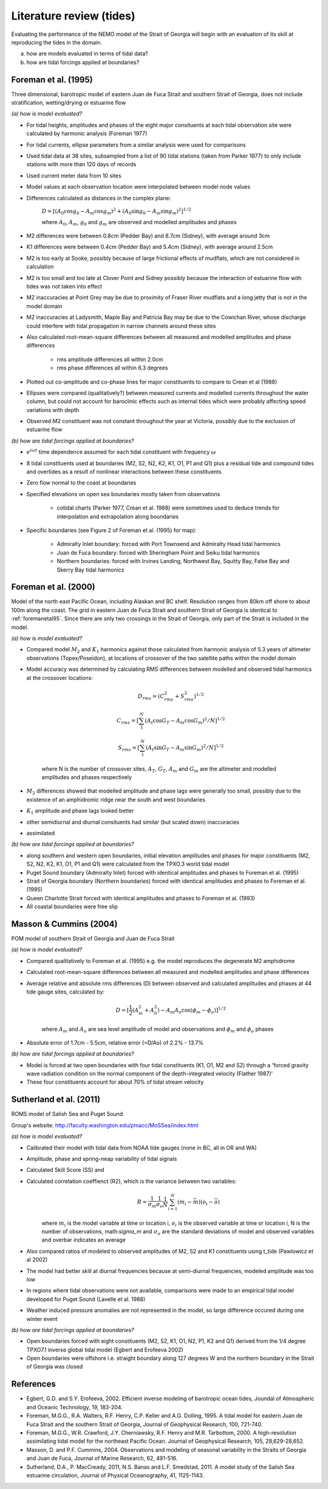 Literature review (tides)
===================================

Evaluating the performance of the NEMO model of the Strait of Georgia will begin with an evaluation of its skill at reproducing the tides in the domain. 

(a) how are models evaluated in terms of tidal data?

(b) how are tidal forcings applied at boundaries?

.. _foremanetal95:

Foreman et al. (1995) 
-------------------------
Three dimensional, barotropic model of eastern Juan de Fuca Strait and southern Strait of Georgia, does not include stratification, wetting/drying or estuarine flow

*(a) how is model evaluated?*

* For tidal heights, amplitudes and phases of the eight major consituents at each tidal observation site were calculated by harmonic analysis (Foreman 1977) 
* For tidal currents, ellipse parameters from a similar analysis were used for comparisons
* Used tidal data at 38 sites, subsampled from a list of 90 tidal stations (taken from Parker 1977) to only include stations with more than 120 days of records 
* Used current meter data from 10 sites
* Model values at each observation location were interpolated between model node values
* Differences calculated as distances in the complex plane:

	:math:`D = [(A_0 \cos g_0 - A_m \cos g_m)^2 + (A_0 \sin g_0 - A_m \sin g_m)^2]^{1/2}`

	where :math:`A_0`, :math:`A_m`, :math:`g_0` and :math:`g_m` are observed and modelled amplitudes and phases

* M2 differences were between 0.8cm (Pedder Bay) and 8.7cm (Sidney), with average around 3cm 
* K1 differences were between 0.4cm (Pedder Bay) and 5.4cm (Sidney), with average around 2.5cm
* M2 is too early at Sooke, possibly because of large frictional effects of mudflats, which are not considered in calculation
* M2 is too small and too late at Clover Point and Sidney possibly because the interaction of estuarine flow with tides was not taken into effect
* M2 inaccuracies at Point Grey may be due to proximity of Fraser River mudflats and a long jetty that is not in the model domain
* M2 inaccuracies at Ladysmith, Maple Bay and Patricia Bay may be due to the Cowichan River, whose discharge could interfere with tidal propagation in narrow channels around these sites

* Also calculated root-mean-square differences between all measured and modelled amplitudes and phase differences

	- rms amplitude differences all within 2.0cm
	- rms phase differences all within 6.3 degrees

* Plotted out co-amplitude and co-phase lines for major constituents to compare to Crean et al (1988)
* Ellipses were compared (qualitatively?) between measured currents and modelled currents throughout the water column, but could not account for baroclinic effects such as internal tides which were probably affecting speed variations with depth 
* Observed M2 constituent was not constant throughout the year at Victoria, possibly due to the exclusion of estuarine flow

*(b) how are tidal forcings applied at boundaries?*

* :math:`e^{i \omega t}` time dependence assumed for each tidal constituent with frequency :math:`\omega`
* 8 tidal constituents used at boundaries (M2, S2, N2, K2, K1, O1, P1 and Q1) plus a residual tide and compound tides and overtides as a result of nonlinear interactions between these constituents
* Zero flow normal to the coast at boundaries
* Specified elevations on open sea boundaries mostly taken from observations

	- cotidal charts (Parker 1977, Crean et al. 1988) were sometimes used to deduce trends for interpolation and extrapolation along boundaries

* Specific boundaries (see Figure 2 of Foreman et al. (1995) for map):

	- Admiralty Inlet boundary: forced with Port Townsend and Admiralty Head tidal harmonics
	- Juan de Fuca boundary: forced with Sheringham Point and Seiku tidal harmonics
	- Northern boundaries: forced with Irvines Landing, Northwest Bay, Squitty Bay, False Bay and Skerry Bay tidal harmonics

.. _foremanetal00:

Foreman et al. (2000)
---------------------------
Model of the north east Pacific Ocean, including Alaskan and BC shelf. Resolution ranges from 80km off shore to about 100m along the coast. The grid in eastern Juan de Fuca Strait and southern Strait of Georgia is identical to :ref:`foremanetal95`. Since there are only two crossings in the Strait of Georgia, only part of the Strait is included in the model.

*(a) how is model evaluated?*

* Compared model :math:`M_2` and :math:`K_1` harmonics against those calculated from harmonic analysis of 5.3 years of altimeter observations (Topex/Poseidon), at locations of crossover of the two satellite paths within the model domain
* Model accuracy was determined by calculating RMS differences between modelled and observed tidal harmonics at the crossover locations:

	.. math:: 
	 D_{rms} = (C^2_{rms}+S^2_{rms})^{1/2}

	 C_{rms} = [\sum_1^N(A_t \cos G_T - A_m \cos G_m)^2/N]^{1/2}

	 S_{rms} = [\sum_1^N(A_t \sin G_T - A_m \sin G_m)^2/N]^{1/2}

	where N is the number of crossover sites, :math:`A_T`, :math:`G_T`, :math:`A_m` and :math:`G_m` are the altimeter and modelled amplitudes and phases respectively

* :math:`M_2` differences showed that modelled amplitude and phase lags were generally too small, possibly due to the existence of an amphidromic ridge near the south and west boundaries
* :math:`K_1` amplitude and phase lags looked better
* other semidiurnal and diurnal consituents had similar (but scaled down) inaccuracies
* assimilated 

*(b) how are tidal forcings applied at boundaries?*

* along southern and western open boundaries, initial elevation amplitudes and phases for major constituents (M2, S2, N2, K2, K1, O1, P1 and Q1) were calculated from the TPXO.3 world tidal model
* Puget Sound boundary (Admiralty Inlet) forced with identical amplitudes and phases to Foreman et al. (1995)
* Strait of Georgia boundary (Northern boundaries) forced with identical amplitudes and phases to Foreman et al. (1995)
* Queen Charlotte Strait forced with identical amplitudes and phases to Foreman et al. (1993)
* All coastal boundaries were free slip

Masson & Cummins (2004)
------------------------------------

POM model of southern Strait of Georgia and Juan de Fuca Strait

*(a) how is model evaluated?*

* Compared qualitatively to Foreman et al. (1995) e.g. the model reproduces the degenerate M2 amphidrome
* Calculated root-mean-square differences between all measured and modelled amplitudes and phase differences
* Average relative and absolute rms differences (D) between observed and calculated amplitudes and phases at 44 tide gauge sites, calculated by:

	.. math:: 
	 D = [\frac{1}{2} (A_m^2 + A_0^2) - A_m A_o \cos (\phi_m - \phi_o)]^{1/2}

	where :math:`A_m` and :math:`A_o` are sea level amplitude of model and observations and :math:`\phi_m` and :math:`\phi_o` phases

* Absolute error of 1.7cm - 5.5cm, relative error (=D/Ao) of 2.2% - 13.7%

*(b) how are tidal forcings applied at boundaries?*

* Model is forced at two open boundaries with four tidal constituents (K1, O1, M2 and S2) through a 'forced gravity wave radiation condition on the normal component of the depth-integrated velocity (Flather 1987)' 
* These four constituents account for about 70% of tidal stream velocity

.. _sutherlandetal11:

Sutherland et al. (2011)
-------------------------------------------

ROMS model of Salish Sea and Puget Sound

Group's website: http://faculty.washington.edu/pmacc/MoSSea/index.html

*(a) how is model evaluated?*

* Calibrated their model with tidal data from NOAA tide gauges (none in BC, all in OR and WA)
* Amplitude, phase and spring-neap variability of tidal signals
* Calculated Skill Score (SS) and 
* Calculated correlation coeffienct (R2), which is the variance between two variables:
	.. math:: 
	 R = \frac{1}{\sigma_m} \frac{1}{\sigma_o} \frac{1}{N} \sum^N_{i=1} (m_i-\bar{m})(o_i-\bar{o})
	
	where :math:`m_i` is the model variable at time or location i, :math:`o_i` is the observed variable at time or location i, N is the number of observations, math:`\sigma_m` and :math:`\sigma_o` are the standard deviations of model and observed variables and overbar indicates an average

* Also compared ratios of modeled to observed amplitudes of M2, S2 and K1 constituents using t_tide (Pawlowicz et al 2002)
* The model had better skill at diurnal frequencies because at semi-diurnal frequencies, modeled amplitude was too low
* In regions where tidal observations were not available, comparisons were made to an empirical tidal model developed for Puget Sound (Lavelle et al. 1988)
* Weather induced pressure anomalies are not represented in the model, so large difference occured during one winter event

*(b) how are tidal forcings applied at boundaries?*

* Open boundaries forced with eight constituents (M2, S2, K1, O1, N2, P1, K2 and Q1) derived from the 1/4 degree TPXO7.1 inverse global tidal model (Egbert and Erofeeva 2002)

* Open boundaries were offshore i.e. straight boundary along 127 degrees W and the northern boundary in the Strait of Georgia was closed

References
-------------------------
* Egbert, G.D. and S.Y. Erofeeva, 2002. Efficient inverse modeling of barotropic ocean tides, Joundal of Atmospheric and Oceanic Technology, 19, 183-204.

* Foreman, M.G.G., R.A. Walters, R.F. Henry, C.P. Keller and A.G. Dolling, 1995. A tidal model for eastern Juan de Fuca Strait and the southern Strait of Georgia, Journal of Geophysical Research, 100, 721-740.

* Foreman, M.G.G., W.R. Crawford, J.Y. Cherniawsky, R.F. Henry and M.R. Tarbottom, 2000. A high-resolution assimilating tidal model for the northeast Pacific Ocean. Journal of Geophysical Research, 105, 28,629-28,652.

* Masson, D. and P.F. Cummins, 2004. Observations and modeling of seasonal variability in the Straits of Georgia and Juan de Fuca, Journal of Marine Research, 62, 491-516.

* Sutherland, D.A., P. MacCready, 2011, N.S. Banas and L.F. Smedstad, 2011. A model study of the Salish Sea estuarine circulation, Journal of Physical Oceanography, 41, 1125-1143.
